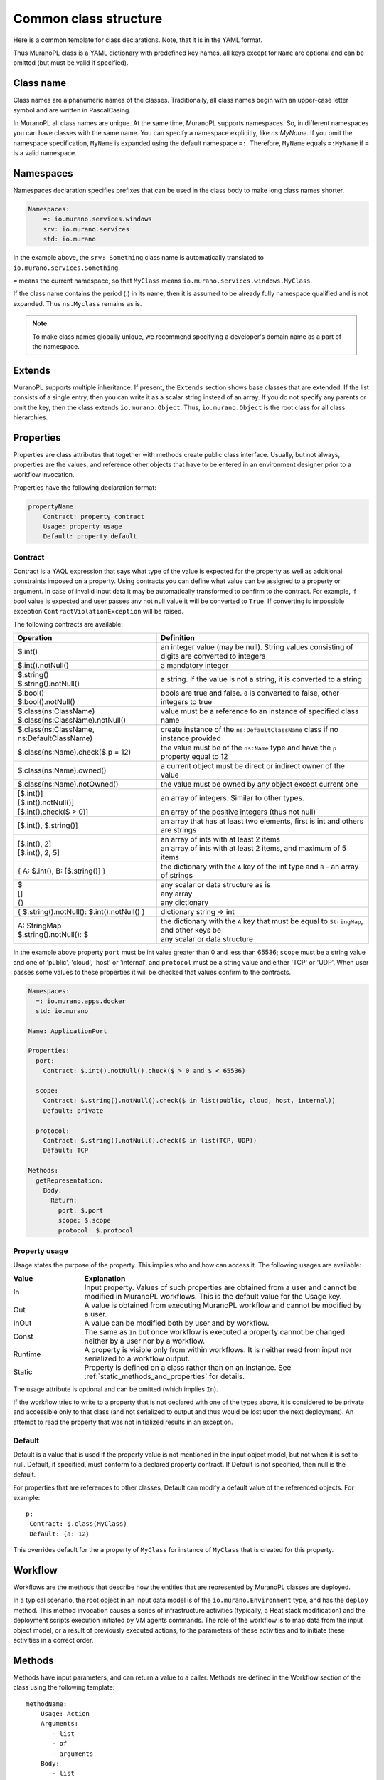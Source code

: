 
.. _class_templ:

Common class structure
~~~~~~~~~~~~~~~~~~~~~~

Here is a common template for class declarations. Note, that it is in the YAML
format.

.. code-block:: yaml
   :linenos:

   Name: class name
   Namespaces: namespaces specification
   Extends: [list of parent classes]
   Properties: properties declaration
   Methods:
       methodName:
           Arguments:
               - list
               - of
               - arguments
           Body:
               - list
               - of
               - instructions

Thus MuranoPL class is a YAML dictionary with predefined key names, all keys except
for ``Name`` are optional and can be omitted (but must be valid if specified).

Class name
----------

Class names are alphanumeric names of the classes. Traditionally, all class names
begin with an upper-case letter symbol and are written in PascalCasing.

In MuranoPL all class names are unique. At the same time, MuranoPL
supports namespaces. So, in different namespaces you can have classes
with the same name. You can specify a namespace explicitly, like
`ns:MyName`. If you omit the namespace specification, ``MyName`` is
expanded using the default namespace ``=:``. Therefore, ``MyName``
equals ``=:MyName`` if ``=`` is a valid namespace.

Namespaces
----------

Namespaces declaration specifies prefixes that can be used in the class body
to make long class names shorter.

.. code-block:: yaml

   Namespaces:
       =: io.murano.services.windows
       srv: io.murano.services
       std: io.murano

In the example above, the ``srv: Something`` class name is automatically
translated to ``io.murano.services.Something``.

``=`` means the current namespace, so that ``MyClass`` means
``io.murano.services.windows.MyClass``.

If the class name contains the period (.) in its name, then it is assumed
to be already fully namespace qualified and is not expanded.
Thus ``ns.Myclass`` remains as is.


.. note::
   To make class names globally unique, we recommend specifying a developer's
   domain name as a part of the namespace.

Extends
-------

MuranoPL supports multiple inheritance. If present, the ``Extends`` section
shows base classes that are extended. If the list consists of a single entry,
then you can write it as a scalar string instead of an array. If you
do not specify any parents or omit the key, then the class extends
``io.murano.Object``. Thus, ``io.murano.Object`` is the root class
for all class hierarchies.

Properties
----------

Properties are class attributes that together with methods create public
class interface. Usually, but not always, properties are the values, and
reference other objects that have to be entered in an environment
designer prior to a workflow invocation.

Properties have the following declaration format:

.. code-block:: yaml

   propertyName:
       Contract: property contract
       Usage: property usage
       Default: property default

Contract
++++++++

Contract is a YAQL expression that says what type of the value is expected for
the property as well as additional constraints imposed on a property. Using
contracts you can define what value can be assigned to a property or argument.
In case of invalid input data it may be automatically transformed to confirm
to the contract. For example, if bool value is expected and user passes any
not null value it will be converted to ``True``. If converting is impossible
exception ``ContractViolationException`` will be raised.

The following contracts are available:

+-----------------------------------------------------------+-------------------------------------------------------------------------------------------------+
|  Operation                                                |  Definition                                                                                     |
+===========================================================+=================================================================================================+
| | $.int()                                                 | | an integer value (may be null). String values consisting of digits are converted to integers  |
+-----------------------------------------------------------+-------------------------------------------------------------------------------------------------+
| | $.int().notNull()                                       | | a mandatory integer                                                                           |
+-----------------------------------------------------------+-------------------------------------------------------------------------------------------------+
| | $.string()                                              | | a string. If the value is not a string, it is converted to a string                           |
| | $.string().notNull()                                    |                                                                                                 |
+-----------------------------------------------------------+-------------------------------------------------------------------------------------------------+
| | $.bool()                                                | | bools are true and false. ``0`` is converted to false, other integers to true                 |
| | $.bool().notNull()                                      |                                                                                                 |
+-----------------------------------------------------------+-------------------------------------------------------------------------------------------------+
| | $.class(ns:ClassName)                                   | | value must be a reference to an instance of specified class name                              |
| | $.class(ns:ClassName).notNull()                         |                                                                                                 |
+-----------------------------------------------------------+-------------------------------------------------------------------------------------------------+
| | $.class(ns:ClassName, ns:DefaultClassName)              | | create instance of the ``ns:DefaultClassName`` class if no instance provided                  |
+-----------------------------------------------------------+-------------------------------------------------------------------------------------------------+
| | $.class(ns:Name).check($.p = 12)                        | |  the value must be of the ``ns:Name`` type and have the ``p`` property equal to 12            |
+-----------------------------------------------------------+-------------------------------------------------------------------------------------------------+
| | $.class(ns:Name).owned()                                | |  a current object must be direct or indirect owner of the value                               |
+-----------------------------------------------------------+-------------------------------------------------------------------------------------------------+
| | $.class(ns:Name).notOwned()                             | |  the value must be owned by any object except current one                                     |
+-----------------------------------------------------------+-------------------------------------------------------------------------------------------------+
| | [$.int()]                                               | | an array of integers. Similar to other types.                                                 |
| | [$.int().notNull()]                                     |                                                                                                 |
+-----------------------------------------------------------+-------------------------------------------------------------------------------------------------+
| | [$.int().check($ > 0)]                                  | | an array of the positive integers (thus not null)                                             |
+-----------------------------------------------------------+-------------------------------------------------------------------------------------------------+
| | [$.int(), $.string()]                                   | |  an array that has at least two elements, first is int and others are strings                 |
+-----------------------------------------------------------+-------------------------------------------------------------------------------------------------+
| | [$.int(), 2]                                            | | an array of ints with at least 2 items                                                        |
| | [$.int(), 2, 5]                                         | | an array of ints with at least 2 items, and maximum of 5 items                                |
+-----------------------------------------------------------+-------------------------------------------------------------------------------------------------+
| | { A: $.int(), B: [$.string()] }                         | |  the dictionary with the ``A`` key of the int type and ``B`` - an array of strings            |
+-----------------------------------------------------------+-------------------------------------------------------------------------------------------------+
| | $                                                       | | any scalar or data structure as is                                                            |
| | []                                                      | | any array                                                                                     |
| | {}                                                      | | any dictionary                                                                                |
+-----------------------------------------------------------+-------------------------------------------------------------------------------------------------+
| | { $.string().notNull(): $.int().notNull() }             | |  dictionary string -> int                                                                     |
+-----------------------------------------------------------+-------------------------------------------------------------------------------------------------+
| | A: StringMap                                            | | the dictionary with the ``A`` key that must be equal to ``StringMap``, and other keys be      |
| | $.string().notNull(): $                                 | | any scalar or data structure                                                                  |
+-----------------------------------------------------------+-------------------------------------------------------------------------------------------------+

In the example above property ``port`` must be int value greater than 0 and
less than 65536; ``scope`` must be a string value and one of 'public', 'cloud',
'host' or 'internal', and ``protocol`` must be a string value and either
'TCP' or 'UDP'. When user passes some values to these properties it will be checked
that values confirm to the contracts.

.. code-block:: yaml

    Namespaces:
      =: io.murano.apps.docker
      std: io.murano

    Name: ApplicationPort

    Properties:
      port:
        Contract: $.int().notNull().check($ > 0 and $ < 65536)

      scope:
        Contract: $.string().notNull().check($ in list(public, cloud, host, internal))
        Default: private

      protocol:
        Contract: $.string().notNull().check($ in list(TCP, UDP))
        Default: TCP

    Methods:
      getRepresentation:
        Body:
          Return:
            port: $.port
            scope: $.scope
            protocol: $.protocol


.. _property_usage:

Property usage
++++++++++++++

Usage states the purpose of the property. This implies who and how can
access it. The following usages are available:

.. list-table::
   :header-rows: 1
   :widths: 20 80
   :stub-columns: 0
   :class: borderless

   * - | Value
     - | Explanation

   * - | In
     - | Input property. Values of such properties are obtained from a user
         and cannot be modified in MuranoPL workflows. This is the default
         value for the Usage key.

   * - | Out
     - | A value is obtained from executing MuranoPL workflow and cannot be
         modified by a user.

   * - | InOut
     - | A value can be modified both by user and by workflow.

   * - | Const
     - | The same as ``In`` but once workflow is executed a property cannot be
         changed neither by a user nor by a workflow.

   * - | Runtime
     - | A property is visible only from within workflows. It is neither read
         from input nor serialized to a workflow output.

   * - | Static
     - | Property is defined on a class rather than on an instance.
         See :ref:`static_methods_and_properties` for details.

The usage attribute is optional and can be omitted (which implies ``In``).

If the workflow tries to write to a property that is not declared with
one of the types above, it is considered to be private and accessible
only to that class (and not serialized to output and thus would be
lost upon the next deployment). An attempt to read the property that was
not initialized results in an exception.


Default
+++++++

Default is a value that is used if the property value is not mentioned in
the input object model, but not when it is set to null.
Default, if specified, must conform to a declared property contract.
If Default is not specified, then null is the default.

For properties that are references to other classes, Default can modify
a default value of the referenced objects. For example::

  p:
   Contract: $.class(MyClass)
   Default: {a: 12}

This overrides default for the ``a`` property of ``MyClass`` for instance
of ``MyClass`` that is created for this property.

Workflow
--------

Workflows are the methods that describe how the entities that are
represented by MuranoPL classes are deployed.

In a typical scenario, the root object in an input data model is of
the ``io.murano.Environment`` type, and has the ``deploy`` method.
This method invocation causes a series of infrastructure activities
(typically, a Heat stack modification) and the deployment scripts
execution initiated by VM agents commands. The role of the workflow
is to map data from the input object model, or a result of previously
executed actions, to the parameters of these activities and to
initiate these activities in a correct order.


Methods
-------

Methods have input parameters, and can return a value to a caller.
Methods are defined in the Workflow section of the class using the
following template::

  methodName:
      Usage: Action
      Arguments:
         - list
         - of
         - arguments
      Body:
         - list
         - of
         - instructions

Action is an optional parameter that specifies methods to be executed
by direct triggering after deployment.

Arguments are optional too, and are declared using the same syntax
as class properties, except for the Usage attribute that is meaningless
for method parameters. For example, arguments also have a contract and
optional default::

  scaleRc:
    Arguments:
      - rcName:
          Contract: $.string().notNull()
      - newSize:
          Contract: $.int().notNull()

The Method body is an array of instructions that get executed sequentially.
There are 3 types of instructions that can be found in a workflow body:

* Expressions,
* Assignments,
* Block constructs.

.. method_usage:

Method usage
++++++++++++

Usage states the purpose of the method. This implies who and how can
access it. The following usages are available:

.. list-table::
   :header-rows: 1
   :widths: 20 80
   :stub-columns: 0
   :class: borderless

   * - | Value
     - | Explanation

   * - | Runtime
     - | Normal instance method.

   * - | Static
     - | Static method that does not require class instance.
         See :ref:`static_methods_and_properties` for details.

   * - | Extension
     - | Extension static method that extends some other type.
         See :ref:`extension_methods` for details.

   * - | Action
     - | Method can be invoked from outside (using Murano API).
         See :ref:`actions` for details.

The usage attribute is optional and can be omitted (which implies ``Runtime``).


Expressions
+++++++++++

Expressions are YAQL expressions that are executed for their side effect.
All accessible object methods can be called in the expression using
the ``$obj.methodName(arguments)`` syntax.

+-----------------------------------------+----------------------------------------------------------------+
|  Expression                             |  Explanation                                                   |
+=========================================+================================================================+
| | $.methodName()                        | | invoke method 'methodName' on this (self) object             |
| | $this.methodName()                    |                                                                |
+-----------------------------------------+----------------------------------------------------------------+
| | $.property.methodName()               | | invocation of method on object that is in ``property``       |
| | $this.property.methodName()           |                                                                |
+-----------------------------------------+----------------------------------------------------------------+
| | $.method(1, 2, 3)                     | | methods can have arguments                                   |
+-----------------------------------------+----------------------------------------------------------------+
| | $.method(1, 2, thirdParameter => 3)   | | named parameters also supported                              |
+-----------------------------------------+----------------------------------------------------------------+
| | list($.foo().bar($this.property), $p) | | complex expressions can be constructed                       |
+-----------------------------------------+----------------------------------------------------------------+


Assignment
++++++++++

Assignments are single key dictionaries with a YAQL expression as a key
and arbitrary structure as a value. Such a construct is evaluated
as an assignment.

+----------------------------+-----------------------------------------------------------------------------------+
| Assignment                 | Explanation                                                                       |
+============================+===================================================================================+
| | $x: value                | | assigns ``value`` to the local variable ``$x``                                  |
+----------------------------+-----------------------------------------------------------------------------------+
| | $.x: value               | | assign the value to the object's property                                       |
| | $this.x: value           |                                                                                   |
+----------------------------+-----------------------------------------------------------------------------------+
| | $.x: $.y                 | | copies the value of the property ``y`` to the property ``x``                    |
+----------------------------+-----------------------------------------------------------------------------------+
| | $x: [$a, $b]             | | sets ``$x`` to the array of two values: ``$a`` and ``$b``                       |
+----------------------------+-----------------------------------------------------------------------------------+
| | $x:                      | | structures of any level of complexity can be evaluated                          |
| |   SomeKey:               |                                                                                   |
| |     NestedKey: $variable |                                                                                   |
+----------------------------+-----------------------------------------------------------------------------------+
| | $.x[0]: value            | | assigns the value to the first array entry of the ``x`` property                |
+----------------------------+-----------------------------------------------------------------------------------+
| | $.x.append(): value      | | appends the value to an array in the ``x`` property                             |
+----------------------------+-----------------------------------------------------------------------------------+
| | $.x.insert(1): value     | | inserts the value into the position 1                                           |
+----------------------------+-----------------------------------------------------------------------------------+
| | $x: [$a, $b].delete(0)   | | sets ``$x`` to the array without 0 index item                                   |
+----------------------------+-----------------------------------------------------------------------------------+
| | $.x.key.subKey: value    | | deep dictionary modification                                                    |
| | $.x[key][subKey]: value  |                                                                                   |
+----------------------------+-----------------------------------------------------------------------------------+


Block constructs
++++++++++++++++

Block constructs control a program flow. They are dictionaries that have
strings as all their keys.

The following block constructs are available:

+---------------------------+---------------------------------------------------------------------------------------+
| Assignment                | Explanation                                                                           |
+===========================+=======================================================================================+
| | Return: value           | | Returns value from a method                                                         |
+---------------------------+---------------------------------------------------------------------------------------+
| | If: predicate()         | | ``predicate()`` is a YAQL expression that must be evaluated to ``True`` or ``False``|
| | Then:                   |                                                                                       |
| |   - code                | | The ``Else`` section is optional                                                    |
| |   - block               | | One-line code blocks can be written as scalars rather than an array.                |
| | Else:                   |                                                                                       |
| |   - code                |                                                                                       |
| |   - block               |                                                                                       |
+---------------------------+---------------------------------------------------------------------------------------+
| | While: predicate()      | | ``predicate()`` must be evaluated to ``True`` or ``False``                          |
| | Do:                     |                                                                                       |
| |   - code                |                                                                                       |
| |   - block               |                                                                                       |
+---------------------------+---------------------------------------------------------------------------------------+
| | For: variableName       | | ``collection`` must be a YAQL expression returning iterable collection or           |
| | In: collection          |    evaluatable array as in assignment instructions, for example, ``[1, 2, $x]``       |
| | Do:                     |                                                                                       |
| |   - code                | | Inside a code block loop, a variable is accessible as ``$variableName``             |
| |   - block               |                                                                                       |
+---------------------------+---------------------------------------------------------------------------------------+
| | Repeat:                 | | Repeats the code block specified number of times                                    |
| | Do:                     |                                                                                       |
| |   - code                |                                                                                       |
| |   - block               |                                                                                       |
+---------------------------+---------------------------------------------------------------------------------------+
| | Break:                  | | Breaks from loop                                                                    |
+---------------------------+---------------------------------------------------------------------------------------+
| | Match:                  | | Matches the result of ``$valExpression()`` against a set of possible values         |
| |   case1:                |   (cases). The code block of first matched case is executed.                          |
| |     - code              |                                                                                       |
| |     - block             | | If no case matched and the default key is present                                   |
| |   case2:                |   than the ``Default`` code block get executed.                                       |
| |     - code              | | The case values are constant values (not expressions).                              |
| |     - block             |                                                                                       |
| | Value: $valExpression() |                                                                                       |
| | Default:                |                                                                                       |
| |   - code                |                                                                                       |
| |   - block               |                                                                                       |
+---------------------------+---------------------------------------------------------------------------------------+
| | Switch:                 | | All code blocks that have their predicate evaluated to ``True`` are executed,       |
| |   $predicate1():        |   but the order of predicate evaluation is not fixed.                                 |
| |     - code              |                                                                                       |
| |     - block             |                                                                                       |
| |   $predicate2():        |                                                                                       |
| |     - code              |                                                                                       |
| |     - block             |                                                                                       |
| | Default:                | | The ``Default`` key is optional.                                                    |
| |   - code                |                                                                                       |
| |   - block               | | If no predicate evaluated to ``True``, the ``Default`` code block get executed.     |
+---------------------------+---------------------------------------------------------------------------------------+
| | Parallel:               | | Executes all instructions in code block in a separate green threads in parallel.    |
| |   - code                |                                                                                       |
| |   - block               |                                                                                       |
| | Limit: 5                | | The limit is optional and means the maximum number of concurrent green threads.     |
+---------------------------+---------------------------------------------------------------------------------------+
| | Try:                    | | Try and Catch are keywords that represent the handling of exceptions due to data    |
| |   - code                |   or coding errors during program execution. A ``Try`` block is the block of code in  |
| |   - block               |   which exceptions occur. A ``Catch`` block is the block of code, that is executed if |
| | Catch:                  |   an exception occurred.                                                              |
| | With: keyError          | | Exceptions are not declared in Murano PL. It means that exceptions of any types can |
| | As: e                   |   be handled and generated. Generating of exception can be done with construct:       |
| | Do:                     |   ``Throw: keyError``.                                                                |
| |   - code                |                                                                                       |
| |   - block               |                                                                                       |
| | Else:                   | | The ``Else`` is optional block. ``Else`` block is executed if no exception occurred.|
| |   - code                |                                                                                       |
| |   - block               |                                                                                       |
| | Finally:                | | The ``Finally`` also is optional. It's a place to put any code that will            |
| |   - code                |   be executed, whether the try-block raised an exception or not.                      |
| |   - block               |                                                                                       |
+---------------------------+---------------------------------------------------------------------------------------+

Notice, that if you have more then one block construct in your workflow, you
need to insert dashes before each construct. For example::

  Body:
    - If: predicate1()
      Then:
        - code
        - block
    - While: predicate2()
      Do:
        - code
        - block


.. _object-model:

Object model
------------

Object model is a JSON serialized representation of objects and their
properties. Everything you do in the OpenStack dashboard is reflected
in an object model. The object model is sent to the Application catalog engine
when the user decides to deploy the built environment. On the engine
side, MuranoPL objects are constructed and initialized from the received
Object model, and a predefined method is executed on the root object.

Objects are serialized to JSON using the following template:

.. code-block:: yaml
   :linenos:

   {
       "?": {
           "id": "globally unique object ID (UUID)",
           "type": "fully namespace-qualified class name",

           "optional designer-related entries can be placed here": {
               "key": "value"
           }
       },

       "classProperty1": "propertyValue",
       "classProperty2": 123,
       "classProperty3": ["value1", "value2"],

       "reference1": {
           "?": {
               "id": "object id",
               "type": "object type"
           },

           "property": "value"
       },

       "reference2": "referenced object id"
   }

Objects can be identified as dictionaries that contain the ``?`` entry.
All system fields are hidden in that entry.

There are two ways to specify references:

#. ``reference1`` as in the example above. This method allows inline
   definition of an object. When the instance of the referenced object
   is created, an outer object becomes its parent/owner that is responsible
   for the object. The object itself may require that its parent
   (direct or indirect) be of a specified type, like all applications
   require to have ``Environment`` somewhere in a parent chain.

#. Referring to an object by specifying other object ID. That object must
   be defined elsewhere in an object tree. Object references distinguished
   from strings having the same value by evaluating property contracts.
   The former case would have ``$.class(Name)`` while the later - the
   ``$.string()`` contract.







